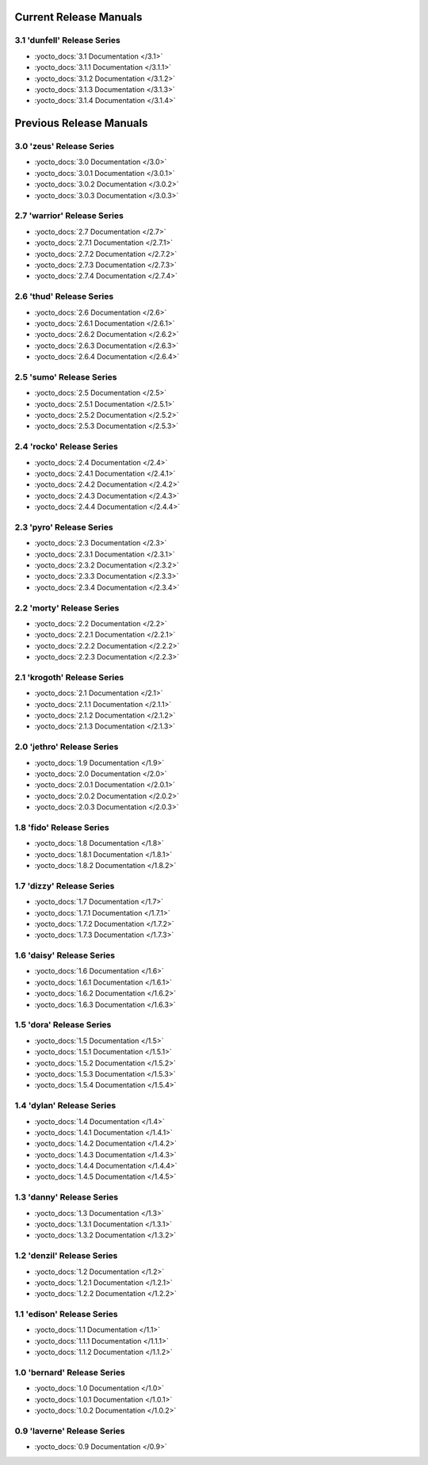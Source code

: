 .. SPDX-License-Identifier: CC-BY-SA-2.0-UK

=========================
 Current Release Manuals
=========================

****************************
3.1 'dunfell' Release Series
****************************

- :yocto_docs:`3.1 Documentation </3.1>`
- :yocto_docs:`3.1.1 Documentation </3.1.1>`
- :yocto_docs:`3.1.2 Documentation </3.1.2>`
- :yocto_docs:`3.1.3 Documentation </3.1.3>`
- :yocto_docs:`3.1.4 Documentation </3.1.4>`

==========================
 Previous Release Manuals
==========================

*************************
3.0 'zeus' Release Series
*************************

- :yocto_docs:`3.0 Documentation </3.0>`
- :yocto_docs:`3.0.1 Documentation </3.0.1>`
- :yocto_docs:`3.0.2 Documentation </3.0.2>`
- :yocto_docs:`3.0.3 Documentation </3.0.3>`

****************************
2.7 'warrior' Release Series
****************************

- :yocto_docs:`2.7 Documentation </2.7>`
- :yocto_docs:`2.7.1 Documentation </2.7.1>`
- :yocto_docs:`2.7.2 Documentation </2.7.2>`
- :yocto_docs:`2.7.3 Documentation </2.7.3>`
- :yocto_docs:`2.7.4 Documentation </2.7.4>`

*************************
2.6 'thud' Release Series
*************************

- :yocto_docs:`2.6 Documentation </2.6>`
- :yocto_docs:`2.6.1 Documentation </2.6.1>`
- :yocto_docs:`2.6.2 Documentation </2.6.2>`
- :yocto_docs:`2.6.3 Documentation </2.6.3>`
- :yocto_docs:`2.6.4 Documentation </2.6.4>`

*************************
2.5 'sumo' Release Series
*************************

- :yocto_docs:`2.5 Documentation </2.5>`
- :yocto_docs:`2.5.1 Documentation </2.5.1>`
- :yocto_docs:`2.5.2 Documentation </2.5.2>`
- :yocto_docs:`2.5.3 Documentation </2.5.3>`
 
**************************
2.4 'rocko' Release Series
**************************

- :yocto_docs:`2.4 Documentation </2.4>`
- :yocto_docs:`2.4.1 Documentation </2.4.1>`
- :yocto_docs:`2.4.2 Documentation </2.4.2>`
- :yocto_docs:`2.4.3 Documentation </2.4.3>`
- :yocto_docs:`2.4.4 Documentation </2.4.4>`

*************************
2.3 'pyro' Release Series
*************************

- :yocto_docs:`2.3 Documentation </2.3>`
- :yocto_docs:`2.3.1 Documentation </2.3.1>`
- :yocto_docs:`2.3.2 Documentation </2.3.2>`
- :yocto_docs:`2.3.3 Documentation </2.3.3>`
- :yocto_docs:`2.3.4 Documentation </2.3.4>`

**************************
2.2 'morty' Release Series
**************************

- :yocto_docs:`2.2 Documentation </2.2>`
- :yocto_docs:`2.2.1 Documentation </2.2.1>`
- :yocto_docs:`2.2.2 Documentation </2.2.2>`
- :yocto_docs:`2.2.3 Documentation </2.2.3>`

****************************
2.1 'krogoth' Release Series
****************************

- :yocto_docs:`2.1 Documentation </2.1>`
- :yocto_docs:`2.1.1 Documentation </2.1.1>`
- :yocto_docs:`2.1.2 Documentation </2.1.2>`
- :yocto_docs:`2.1.3 Documentation </2.1.3>`

***************************
2.0 'jethro' Release Series
***************************

- :yocto_docs:`1.9 Documentation </1.9>`
- :yocto_docs:`2.0 Documentation </2.0>`
- :yocto_docs:`2.0.1 Documentation </2.0.1>`
- :yocto_docs:`2.0.2 Documentation </2.0.2>`
- :yocto_docs:`2.0.3 Documentation </2.0.3>`

*************************
1.8 'fido' Release Series
*************************

- :yocto_docs:`1.8 Documentation </1.8>`
- :yocto_docs:`1.8.1 Documentation </1.8.1>`
- :yocto_docs:`1.8.2 Documentation </1.8.2>`

**************************
1.7 'dizzy' Release Series
**************************

- :yocto_docs:`1.7 Documentation </1.7>`
- :yocto_docs:`1.7.1 Documentation </1.7.1>`
- :yocto_docs:`1.7.2 Documentation </1.7.2>`
- :yocto_docs:`1.7.3 Documentation </1.7.3>`

**************************
1.6 'daisy' Release Series
**************************

- :yocto_docs:`1.6 Documentation </1.6>`
- :yocto_docs:`1.6.1 Documentation </1.6.1>`
- :yocto_docs:`1.6.2 Documentation </1.6.2>`
- :yocto_docs:`1.6.3 Documentation </1.6.3>`
 
*************************
1.5 'dora' Release Series
*************************

- :yocto_docs:`1.5 Documentation </1.5>`
- :yocto_docs:`1.5.1 Documentation </1.5.1>`
- :yocto_docs:`1.5.2 Documentation </1.5.2>`
- :yocto_docs:`1.5.3 Documentation </1.5.3>`
- :yocto_docs:`1.5.4 Documentation </1.5.4>`

**************************
1.4 'dylan' Release Series
**************************

- :yocto_docs:`1.4 Documentation </1.4>`
- :yocto_docs:`1.4.1 Documentation </1.4.1>`
- :yocto_docs:`1.4.2 Documentation </1.4.2>`
- :yocto_docs:`1.4.3 Documentation </1.4.3>`
- :yocto_docs:`1.4.4 Documentation </1.4.4>`
- :yocto_docs:`1.4.5 Documentation </1.4.5>`
 
**************************
1.3 'danny' Release Series
**************************

- :yocto_docs:`1.3 Documentation </1.3>`
- :yocto_docs:`1.3.1 Documentation </1.3.1>`
- :yocto_docs:`1.3.2 Documentation </1.3.2>`

***************************
1.2 'denzil' Release Series
***************************

- :yocto_docs:`1.2 Documentation </1.2>`
- :yocto_docs:`1.2.1 Documentation </1.2.1>`
- :yocto_docs:`1.2.2 Documentation </1.2.2>`

***************************
1.1 'edison' Release Series
***************************

- :yocto_docs:`1.1 Documentation </1.1>`
- :yocto_docs:`1.1.1 Documentation </1.1.1>`
- :yocto_docs:`1.1.2 Documentation </1.1.2>`

****************************
1.0 'bernard' Release Series
****************************

- :yocto_docs:`1.0 Documentation </1.0>`
- :yocto_docs:`1.0.1 Documentation </1.0.1>`
- :yocto_docs:`1.0.2 Documentation </1.0.2>`

****************************
0.9 'laverne' Release Series
****************************

- :yocto_docs:`0.9 Documentation </0.9>`
